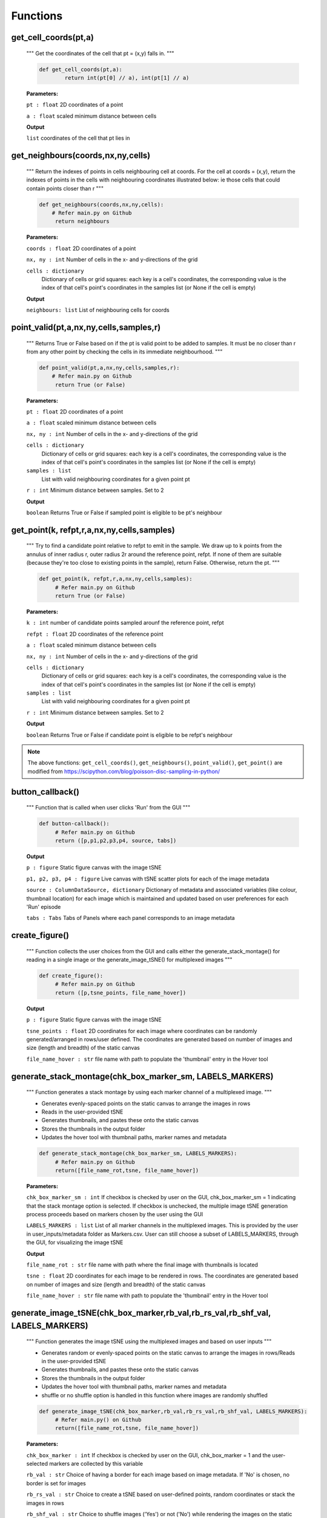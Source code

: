 Functions
=========

get_cell_coords(pt,a)
*********************

	"""
	Get the coordinates of the cell that pt = (x,y) falls in.
	"""
       
	.. code-block:: python

		def get_cell_coords(pt,a):
    			return int(pt[0] // a), int(pt[1] // a)


	
	**Parameters:** 

	``pt : float`` 
	2D coordinates of a point

	``a : float``
	scaled minimum distance between cells


	**Output**
	
	``list``
	coordinates of the cell that pt lies in 



get_neighbours(coords,nx,ny,cells)
**********************************
        
	"""
        Return the indexes of points in cells neighbouring cell at coords.
    	For the cell at coords = (x,y), return the indexes of points in the cells
    	with neighbouring coordinates illustrated below: ie those cells that could 
    	contain points closer than r
	"""

        .. code-block:: python

                def get_neighbours(coords,nx,ny,cells):
                    # Refer main.py on Github
		     return neighbours



        **Parameters:**

        ``coords : float``
        2D coordinates of a point

        ``nx, ny : int``
        Number of cells in the x- and y-directions of the grid

	``cells : dictionary``
         Dictionary of cells or grid squares: each key is a cell's coordinates, the
         corresponding value is the index of that cell's point's coordinates in the
         samples list (or None if the cell is empty)

        **Output**

        ``neighbours: list``
        List of neighbouring cells for coords




point_valid(pt,a,nx,ny,cells,samples,r)
****************************************

        """
        Returns True or False based on if the pt is valid point to be added to samples.
	It must be no closer than r from any other point by checking the cells in its
	immediate neighbourhood.
        """

        .. code-block:: python

                def point_valid(pt,a,nx,ny,cells,samples,r):
	            # Refer main.py on Github
                     return True (or False)



        **Parameters:**

        ``pt : float`` 
        2D coordinates of a point

        ``a : float``
        scaled minimum distance between cells

        ``nx, ny : int``
        Number of cells in the x- and y-directions of the grid

        ``cells : dictionary``
         Dictionary of cells or grid squares: each key is a cell's coordinates, the
         corresponding value is the index of that cell's point's coordinates in the
         samples list (or None if the cell is empty)


        ``samples : list``
         List with valid neighbouring coordinates for a given point pt 

	``r : int``
	Minimum distance between samples. Set to 2         

	
	**Output**

        ``boolean``
        Returns True or False if sampled point is eligible to be pt's neighbour




get_point(k, refpt,r,a,nx,ny,cells,samples)
*******************************************

        """
	Try to find a candidate point relative to refpt to emit in the sample.
    	We draw up to k points from the annulus of inner radius r, outer radius 2r
    	around the reference point, refpt. If none of them are suitable (because
    	they're too close to existing points in the sample), return False.
    	Otherwise, return the pt.
	"""
        
	.. code-block:: python

                def get_point(k, refpt,r,a,nx,ny,cells,samples):
		     # Refer main.py on Github
                     return True (or False)



        **Parameters:**

        ``k : int`` 
        number of candidate points sampled arounf the reference point, refpt

        ``refpt : float``
        2D coordinates of the reference point

        ``a : float``
        scaled minimum distance between cells

        ``nx, ny : int``
        Number of cells in the x- and y-directions of the grid

        ``cells : dictionary``
         Dictionary of cells or grid squares: each key is a cell's coordinates, the
         corresponding value is the index of that cell's point's coordinates in the
         samples list (or None if the cell is empty)


        ``samples : list``
         List with valid neighbouring coordinates for a given point pt

        ``r : int``
        Minimum distance between samples. Set to 2


	**Output**

        ``boolean``
        Returns True or False if candidate point is eligible to be refpt's neighbour


.. note:: The above functions: ``get_cell_coords()``, ``get_neighbours()``, ``point_valid()``, ``get_point()`` are modified from 
	https://scipython.com/blog/poisson-disc-sampling-in-python/


button_callback()
*****************

        """
        Function that is called when user clicks 'Run' from the GUI
        """

        .. code-block:: python

                def button-callback():
                     # Refer main.py on Github
                     return ([p,p1,p2,p3,p4, source, tabs])

        **Output**

        ``p : figure``
        Static figure canvas with the image tSNE

        ``p1, p2, p3, p4 : figure``
        Live canvas with tSNE scatter plots for each of the image metadata

        ``source : ColumnDataSource, dictionary``
        Dictionary of metadata and associated variables (like colour, thumbnail location) for each image which is maintained and
        updated based on user preferences for each 'Run' episode


        ``tabs : Tabs``
        Tabs of Panels where each panel corresponds to an image metadata



create_figure()
***************

        """
        Function collects the user choices from the GUI and calls either the generate_stack_montage() for reading in a single image
        or the generate_image_tSNE() for multiplexed images
        """

        .. code-block:: python

                def create_figure():
                     # Refer main.py on Github
                     return ([p,tsne_points, file_name_hover])

        **Output**

        ``p : figure``
        Static figure canvas with the image tSNE

        ``tsne_points : float``
        2D coordinates for each image where coordinates can be randomly generated/arranged in rows/user defined.
        The coordinates are generated based on number of images and size (length and breadth) of the static canvas

        ``file_name_hover : str``
        file name with path to populate the 'thumbnail' entry in the Hover tool





generate_stack_montage(chk_box_marker_sm, LABELS_MARKERS)
**********************************************************

        """
        Function generates a stack montage by using each marker channel of a multiplexed image.
	"""

	- Generates evenly-spaced points on the static canvas to arrange the images in rows
	- Reads in the user-provided tSNE
	- Generates thumbnails, and pastes these onto the static canvas
	- Stores the thumbnails in the output folder
	- Updates the hover tool with thumbnail paths, marker names and metadata
	

        .. code-block:: python

                def generate_stack_montage(chk_box_marker_sm, LABELS_MARKERS):
		     # Refer main.py on Github
                     return([file_name_rot,tsne, file_name_hover])


        **Parameters:**

        ``chk_box_marker_sm : int``
        If checkbox is checked by user on the GUI, chk_box_marker_sm = 1 indicating that the stack montage option is selected. 
	If checkbox is unchecked, the multiple image tSNE generation process proceeds based on markers chosen by the user using the GUI

        ``LABELS_MARKERS : list``
        List of all marker channels in the multiplexed images. This is provided by the user in user_inputs/metadata folder as Markers.csv. 
	User can still choose a subset of LABELS_MARKERS, through the GUI, for visualizing the image tSNE

        **Output**

	``file_name_rot : str``
	file name with path where the final image with thumbnails is located

	``tsne : float``
	2D coordinates for each image to be rendered in rows. 
	The coordinates are generated based on number of images and size (length and breadth) of the static canvas 

	``file_name_hover : str``
	file name with path to populate the 'thumbnail' entry in the Hover tool


generate_image_tSNE(chk_box_marker,rb_val,rb_rs_val,rb_shf_val, LABELS_MARKERS)
*********************************************************************************

        """
        Function generates the image tSNE using the multiplexed images and based on user inputs
	"""

        - Generates random or evenly-spaced points on the static canvas to arrange the images in rows/Reads in the user-provided tSNE
        - Generates thumbnails, and pastes these onto the static canvas
        - Stores the thumbnails in the output folder
        - Updates the hover tool with thumbnail paths, marker names and metadata
	- shuffle or no shuffle option is handled in this function where images are randomly shuffled


        .. code-block:: python

                def generate_image_tSNE(chk_box_marker,rb_val,rb_rs_val,rb_shf_val, LABELS_MARKERS):
		     # Refer main.py() on Github
                     return([file_name_rot,tsne, file_name_hover])


        **Parameters:**

        ``chk_box_marker : int``
        If checkbox is checked by user on the GUI, chk_box_marker = 1 and the user-selected markers are collected by this variable

	``rb_val : str``
	Choice of having a border for each image based on image metadata. If 'No' is chosen, no border is set for images

	``rb_rs_val : str``
	Choice to create a tSNE based on user-defined points, random coordinates or stack the images in rows

	``rb_shf_val : str``
	Choice to shuffle images ('Yes') or not ('No') while rendering the images on the static canvas
 
        ``LABELS_MARKERS : list``
        List of all marker channels in the multiplexed images. This is provided by the user in user_inputs/metadata folder as Markers.csv.
        User can still choose a subset of LABELS_MARKERS, through the GUI, for visualizing the image tSNE

        **Output**

        ``file_name_rot : str``
        file name with path where the final image with thumbnails is located

        ``tsne : float``
        2D coordinates for each image where coordinates can be random/arrnaged in rows/user defined.
        The coordinates are generated based on number of images and size (length and breadth) of the static canvas

        ``file_name_hover : str``
        file name with path to populate the 'thumbnail' entry in the Hover tool



draw_tSNE_scatter(tsne1, file_name_hover)
*******************************************

	"""	
	Function that generates the image tSNE scatter plots for the Live canvases
	"""

	.. code_block:: python

		def draw_tSNE_scatter(tsne1, file_name_hover):
	             # refer main.py on Github
		     return ([p1,p2,p3,p4, source])

	**Parameters**

	``tsne1 : float``
        2D coordinates for each image where coordinates can be randomly generated/arranged in rows/user defined.
        The coordinates are generated based on number of images and size (length and breadth) of the static canvas

        ``file_name_hover : str``
        file name with path to populate the 'thumbnail' entry in the Hover tool

	**Output**	
	
	``p1, p2, p3, p4 : figure``
        Live canvas with tSNE scatter plots for each of the image metadata

        ``source : ColumnDataSource, dictionary``
        Dictionary of metadata and associated variables (like colour, thumbnail location) for each image which is maintained and
        updated based on user preferences for each 'Run' episode
